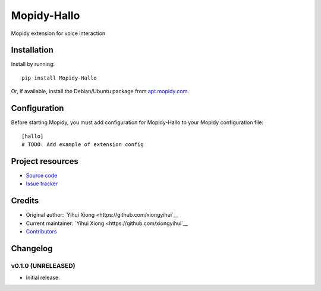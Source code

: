 ****************************
Mopidy-Hallo
****************************

.. image:: https://img.shields.io/pypi/v/Mopidy-Hallo.svg?style=flat
    :target: https://pypi.python.org/pypi/Mopidy-Hallo/
    :alt: Latest PyPI version

.. image:: https://img.shields.io/travis/xiongyihui/mopidy-hallo/master.svg?style=flat
    :target: https://travis-ci.org/respeaker/mopidy-hallo
    :alt: Travis CI build status

.. image:: https://img.shields.io/coveralls/xiongyihui/mopidy-hallo/master.svg?style=flat
   :target: https://coveralls.io/r/respeaker/mopidy-hallo
   :alt: Test coverage

Mopidy extension for voice interaction


Installation
============

Install by running::

    pip install Mopidy-Hallo

Or, if available, install the Debian/Ubuntu package from `apt.mopidy.com
<http://apt.mopidy.com/>`_.


Configuration
=============

Before starting Mopidy, you must add configuration for
Mopidy-Hallo to your Mopidy configuration file::

    [hallo]
    # TODO: Add example of extension config


Project resources
=================

- `Source code <https://github.com/xiongyihui/mopidy-hallo>`_
- `Issue tracker <https://github.com/xiongyihui/mopidy-hallo/issues>`_


Credits
=======

- Original author: `Yihui Xiong <https://github.com/xiongyihui`__
- Current maintainer: `Yihui Xiong <https://github.com/xiongyihui`__
- `Contributors <https://github.com/xiongyihui/mopidy-hallo/graphs/contributors>`_


Changelog
=========

v0.1.0 (UNRELEASED)
----------------------------------------

- Initial release.
